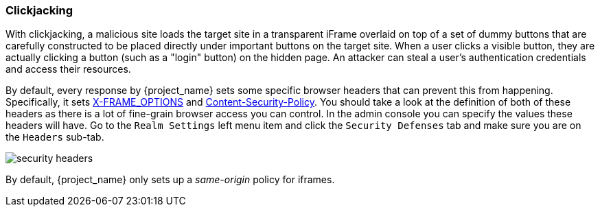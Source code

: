 
=== Clickjacking

With clickjacking, a malicious site loads the target site in a transparent iFrame overlaid on top of a set of dummy
buttons that are carefully constructed to be placed directly under important buttons on the target site.
When a user clicks a visible button, they are actually clicking a button (such as a "login" button) on the hidden page.
An attacker can steal a user's authentication credentials and access their resources.

By default, every response by {project_name} sets some specific browser headers that can prevent this from happening.
Specifically, it sets https://tools.ietf.org/html/rfc7034[X-FRAME_OPTIONS] and http://www.w3.org/TR/CSP/[Content-Security-Policy].
You should take a look at the definition of both of these headers as there is a lot of fine-grain browser access you can control.
In the admin console you can specify the values these headers will have.  Go to the `Realm Settings` left menu item and
click the `Security Defenses` tab and make sure you are on the `Headers` sub-tab.

image:{project_images}/security-headers.png[]

By default, {project_name} only sets up a _same-origin_ policy for iframes.

